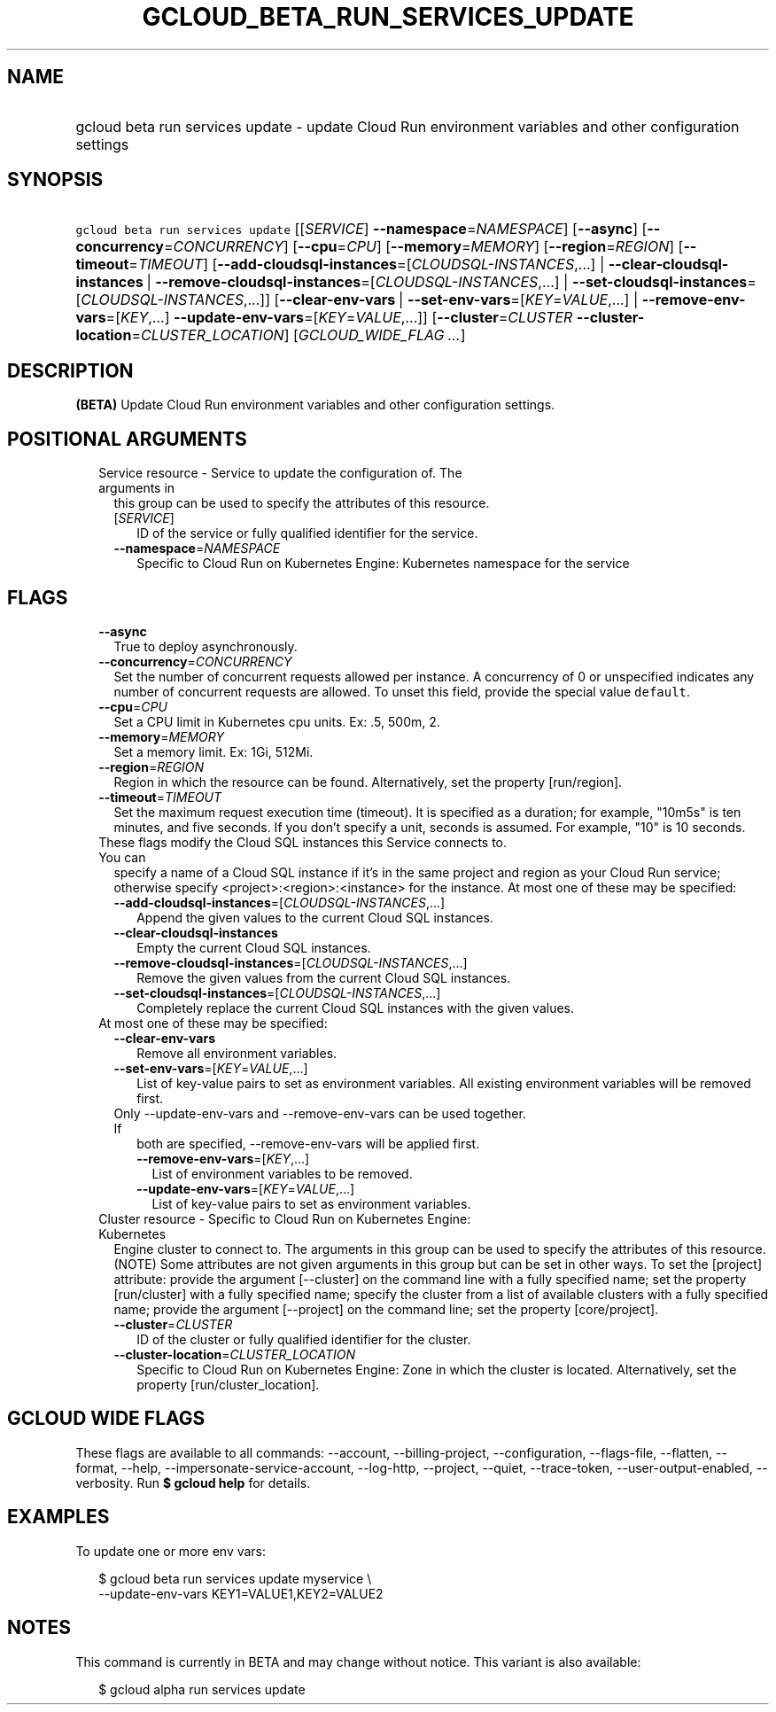 
.TH "GCLOUD_BETA_RUN_SERVICES_UPDATE" 1



.SH "NAME"
.HP
gcloud beta run services update \- update Cloud Run environment variables and other configuration settings



.SH "SYNOPSIS"
.HP
\f5gcloud beta run services update\fR [[\fISERVICE\fR]\ \fB\-\-namespace\fR=\fINAMESPACE\fR] [\fB\-\-async\fR] [\fB\-\-concurrency\fR=\fICONCURRENCY\fR] [\fB\-\-cpu\fR=\fICPU\fR] [\fB\-\-memory\fR=\fIMEMORY\fR] [\fB\-\-region\fR=\fIREGION\fR] [\fB\-\-timeout\fR=\fITIMEOUT\fR] [\fB\-\-add\-cloudsql\-instances\fR=[\fICLOUDSQL\-INSTANCES\fR,...]\ |\ \fB\-\-clear\-cloudsql\-instances\fR\ |\ \fB\-\-remove\-cloudsql\-instances\fR=[\fICLOUDSQL\-INSTANCES\fR,...]\ |\ \fB\-\-set\-cloudsql\-instances\fR=[\fICLOUDSQL\-INSTANCES\fR,...]] [\fB\-\-clear\-env\-vars\fR\ |\ \fB\-\-set\-env\-vars\fR=[\fIKEY\fR=\fIVALUE\fR,...]\ |\ \fB\-\-remove\-env\-vars\fR=[\fIKEY\fR,...]\ \fB\-\-update\-env\-vars\fR=[\fIKEY\fR=\fIVALUE\fR,...]] [\fB\-\-cluster\fR=\fICLUSTER\fR\ \fB\-\-cluster\-location\fR=\fICLUSTER_LOCATION\fR] [\fIGCLOUD_WIDE_FLAG\ ...\fR]



.SH "DESCRIPTION"

\fB(BETA)\fR Update Cloud Run environment variables and other configuration
settings.



.SH "POSITIONAL ARGUMENTS"

.RS 2m
.TP 2m

Service resource \- Service to update the configuration of. The arguments in
this group can be used to specify the attributes of this resource.

.RS 2m
.TP 2m
[\fISERVICE\fR]
ID of the service or fully qualified identifier for the service.

.TP 2m
\fB\-\-namespace\fR=\fINAMESPACE\fR
Specific to Cloud Run on Kubernetes Engine: Kubernetes namespace for the service


.RE
.RE
.sp

.SH "FLAGS"

.RS 2m
.TP 2m
\fB\-\-async\fR
True to deploy asynchronously.

.TP 2m
\fB\-\-concurrency\fR=\fICONCURRENCY\fR
Set the number of concurrent requests allowed per instance. A concurrency of 0
or unspecified indicates any number of concurrent requests are allowed. To unset
this field, provide the special value \f5default\fR.

.TP 2m
\fB\-\-cpu\fR=\fICPU\fR
Set a CPU limit in Kubernetes cpu units. Ex: .5, 500m, 2.

.TP 2m
\fB\-\-memory\fR=\fIMEMORY\fR
Set a memory limit. Ex: 1Gi, 512Mi.

.TP 2m
\fB\-\-region\fR=\fIREGION\fR
Region in which the resource can be found. Alternatively, set the property
[run/region].

.TP 2m
\fB\-\-timeout\fR=\fITIMEOUT\fR
Set the maximum request execution time (timeout). It is specified as a duration;
for example, "10m5s" is ten minutes, and five seconds. If you don't specify a
unit, seconds is assumed. For example, "10" is 10 seconds.

.TP 2m

These flags modify the Cloud SQL instances this Service connects to. You can
specify a name of a Cloud SQL instance if it's in the same project and region as
your Cloud Run service; otherwise specify <project>:<region>:<instance> for the
instance. At most one of these may be specified:

.RS 2m
.TP 2m
\fB\-\-add\-cloudsql\-instances\fR=[\fICLOUDSQL\-INSTANCES\fR,...]
Append the given values to the current Cloud SQL instances.

.TP 2m
\fB\-\-clear\-cloudsql\-instances\fR
Empty the current Cloud SQL instances.

.TP 2m
\fB\-\-remove\-cloudsql\-instances\fR=[\fICLOUDSQL\-INSTANCES\fR,...]
Remove the given values from the current Cloud SQL instances.

.TP 2m
\fB\-\-set\-cloudsql\-instances\fR=[\fICLOUDSQL\-INSTANCES\fR,...]
Completely replace the current Cloud SQL instances with the given values.

.RE
.sp
.TP 2m

At most one of these may be specified:

.RS 2m
.TP 2m
\fB\-\-clear\-env\-vars\fR
Remove all environment variables.

.TP 2m
\fB\-\-set\-env\-vars\fR=[\fIKEY\fR=\fIVALUE\fR,...]
List of key\-value pairs to set as environment variables. All existing
environment variables will be removed first.

.TP 2m

Only \-\-update\-env\-vars and \-\-remove\-env\-vars can be used together. If
both are specified, \-\-remove\-env\-vars will be applied first.

.RS 2m
.TP 2m
\fB\-\-remove\-env\-vars\fR=[\fIKEY\fR,...]
List of environment variables to be removed.

.TP 2m
\fB\-\-update\-env\-vars\fR=[\fIKEY\fR=\fIVALUE\fR,...]
List of key\-value pairs to set as environment variables.

.RE
.RE
.sp
.TP 2m

Cluster resource \- Specific to Cloud Run on Kubernetes Engine: Kubernetes
Engine cluster to connect to. The arguments in this group can be used to specify
the attributes of this resource. (NOTE) Some attributes are not given arguments
in this group but can be set in other ways. To set the [project] attribute:
provide the argument [\-\-cluster] on the command line with a fully specified
name; set the property [run/cluster] with a fully specified name; specify the
cluster from a list of available clusters with a fully specified name; provide
the argument [\-\-project] on the command line; set the property [core/project].

.RS 2m
.TP 2m
\fB\-\-cluster\fR=\fICLUSTER\fR
ID of the cluster or fully qualified identifier for the cluster.

.TP 2m
\fB\-\-cluster\-location\fR=\fICLUSTER_LOCATION\fR
Specific to Cloud Run on Kubernetes Engine: Zone in which the cluster is
located. Alternatively, set the property [run/cluster_location].


.RE
.RE
.sp

.SH "GCLOUD WIDE FLAGS"

These flags are available to all commands: \-\-account, \-\-billing\-project,
\-\-configuration, \-\-flags\-file, \-\-flatten, \-\-format, \-\-help,
\-\-impersonate\-service\-account, \-\-log\-http, \-\-project, \-\-quiet,
\-\-trace\-token, \-\-user\-output\-enabled, \-\-verbosity. Run \fB$ gcloud
help\fR for details.



.SH "EXAMPLES"

To update one or more env vars:

.RS 2m
$ gcloud beta run services update myservice \e
  \-\-update\-env\-vars KEY1=VALUE1,KEY2=VALUE2
.RE



.SH "NOTES"

This command is currently in BETA and may change without notice. This variant is
also available:

.RS 2m
$ gcloud alpha run services update
.RE

